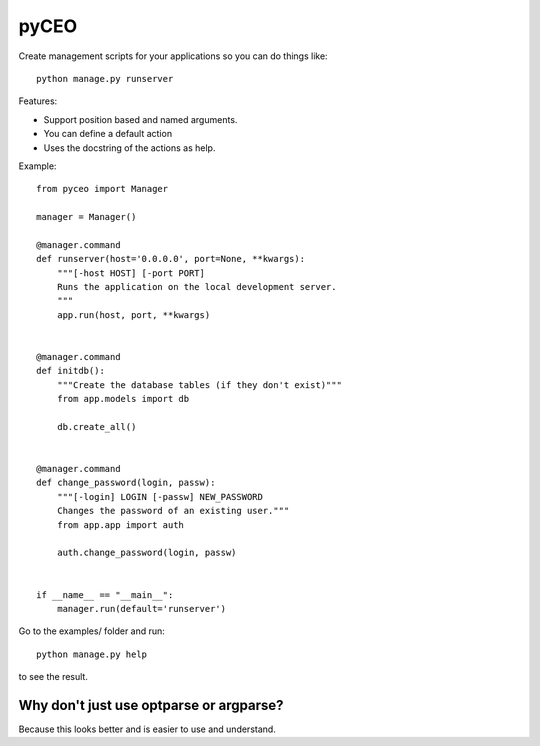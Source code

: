=========
pyCEO
=========

Create management scripts for your applications so you can do things like::

	python manage.py runserver

Features:

* Support position based and named arguments.
* You can define a default action
* Uses the docstring of the actions as help.

Example::

    from pyceo import Manager

    manager = Manager()

    @manager.command
    def runserver(host='0.0.0.0', port=None, **kwargs):
        """[-host HOST] [-port PORT]
        Runs the application on the local development server.
        """
        app.run(host, port, **kwargs)


    @manager.command
    def initdb():
        """Create the database tables (if they don't exist)"""
        from app.models import db
        
        db.create_all()


    @manager.command
    def change_password(login, passw):
        """[-login] LOGIN [-passw] NEW_PASSWORD
        Changes the password of an existing user."""
        from app.app import auth
        
        auth.change_password(login, passw)


    if __name__ == "__main__":
        manager.run(default='runserver')


Go to the examples/ folder and run::

    python manage.py help

to see the result.


Why don't just use optparse or argparse?
-----------------------------------------

Because this looks better and is easier to use and understand.

